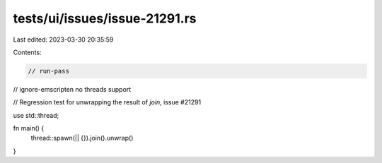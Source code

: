 tests/ui/issues/issue-21291.rs
==============================

Last edited: 2023-03-30 20:35:59

Contents:

.. code-block:: rs

    // run-pass
// ignore-emscripten no threads support

// Regression test for unwrapping the result of `join`, issue #21291

use std::thread;

fn main() {
    thread::spawn(|| {}).join().unwrap()
}


